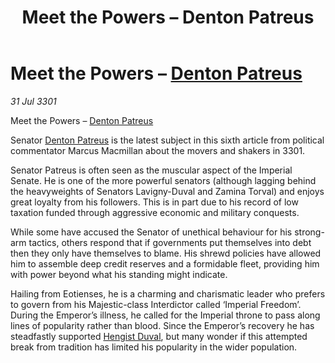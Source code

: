 :PROPERTIES:
:ID:       b217aadf-895d-4e41-ac96-b7599f0cdc41
:END:
#+title: Meet the Powers – Denton Patreus
#+filetags: :3301:Empire:galnet:

* Meet the Powers – [[id:75daea85-5e9f-4f6f-a102-1a5edea0283c][Denton Patreus]]

/31 Jul 3301/

Meet the Powers – [[id:75daea85-5e9f-4f6f-a102-1a5edea0283c][Denton Patreus]] 
 
Senator [[id:75daea85-5e9f-4f6f-a102-1a5edea0283c][Denton Patreus]] is the latest subject in this sixth article from political commentator Marcus Macmillan about the movers and shakers in 3301. 

Senator Patreus is often seen as the muscular aspect of the Imperial Senate. He is one of the more powerful senators (although lagging behind the heavyweights of Senators Lavigny-Duval and Zamina Torval) and enjoys great loyalty from his followers. This is in part due to his record of low taxation funded through aggressive economic and military conquests. 

While some have accused the Senator of unethical behaviour for his strong-arm tactics, others respond that if governments put themselves into debt then they only have themselves to blame. His shrewd policies have allowed him to assemble deep credit reserves and a formidable fleet, providing him with power beyond what his standing might indicate. 

Hailing from Eotienses, he is a charming and charismatic leader who prefers to govern from his Majestic-class Interdictor called ‘Imperial Freedom’. During the Emperor’s illness, he called for the Imperial throne to pass along lines of popularity rather than blood. Since the Emperor’s recovery he has steadfastly supported [[id:3cb0755e-4deb-442b-898b-3f0c6651636e][Hengist Duval]], but many wonder if this attempted break from tradition has limited his popularity in the wider population.
